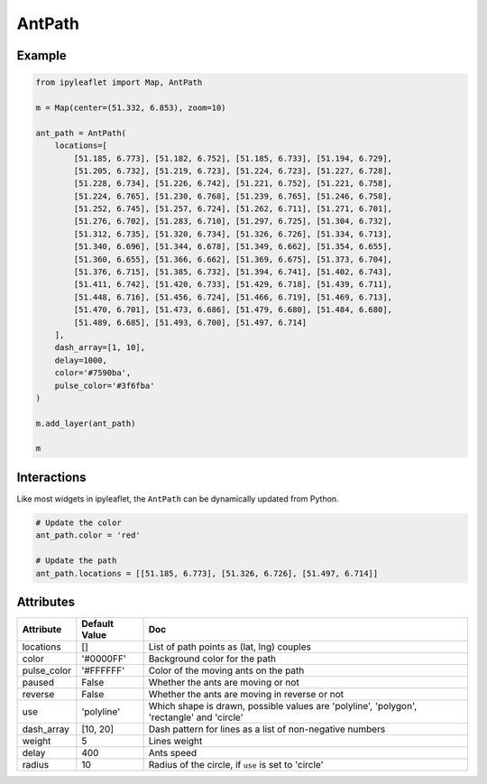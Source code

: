 .. raw:: html
    :file: embed_widgets/antpath.html

AntPath
=======

Example
-------

.. code::

    from ipyleaflet import Map, AntPath

    m = Map(center=(51.332, 6.853), zoom=10)

    ant_path = AntPath(
        locations=[
            [51.185, 6.773], [51.182, 6.752], [51.185, 6.733], [51.194, 6.729],
            [51.205, 6.732], [51.219, 6.723], [51.224, 6.723], [51.227, 6.728],
            [51.228, 6.734], [51.226, 6.742], [51.221, 6.752], [51.221, 6.758],
            [51.224, 6.765], [51.230, 6.768], [51.239, 6.765], [51.246, 6.758],
            [51.252, 6.745], [51.257, 6.724], [51.262, 6.711], [51.271, 6.701],
            [51.276, 6.702], [51.283, 6.710], [51.297, 6.725], [51.304, 6.732],
            [51.312, 6.735], [51.320, 6.734], [51.326, 6.726], [51.334, 6.713],
            [51.340, 6.696], [51.344, 6.678], [51.349, 6.662], [51.354, 6.655],
            [51.360, 6.655], [51.366, 6.662], [51.369, 6.675], [51.373, 6.704],
            [51.376, 6.715], [51.385, 6.732], [51.394, 6.741], [51.402, 6.743],
            [51.411, 6.742], [51.420, 6.733], [51.429, 6.718], [51.439, 6.711],
            [51.448, 6.716], [51.456, 6.724], [51.466, 6.719], [51.469, 6.713],
            [51.470, 6.701], [51.473, 6.686], [51.479, 6.680], [51.484, 6.680],
            [51.489, 6.685], [51.493, 6.700], [51.497, 6.714]
        ],
        dash_array=[1, 10],
        delay=1000,
        color='#7590ba',
        pulse_color='#3f6fba'
    )

    m.add_layer(ant_path)

    m

.. raw:: html

    <script type="application/vnd.jupyter.widget-view+json">
    {
        "version_major": 2,
        "version_minor": 0,
        "model_id": "a8ffc13273c24f8b8a8e95569618a1a5"
    }
    </script>


Interactions
------------

Like most widgets in ipyleaflet, the ``AntPath`` can be dynamically updated from Python.

.. code::

    # Update the color
    ant_path.color = 'red'

    # Update the path
    ant_path.locations = [[51.185, 6.773], [51.326, 6.726], [51.497, 6.714]]


Attributes
----------

=====================    =====================   ===
Attribute                Default Value           Doc
=====================    =====================   ===
locations                []                      List of path points as (lat, lng) couples
color                    '#0000FF'               Background color for the path
pulse_color              '#FFFFFF'               Color of the moving ants on the path
paused                   False                   Whether the ants are moving or not
reverse                  False                   Whether the ants are moving in reverse or not
use                      'polyline'              Which shape is drawn, possible values are 'polyline', 'polygon', 'rectangle' and 'circle'
dash_array               [10, 20]                Dash pattern for lines as a list of non-negative numbers
weight                   5                       Lines weight
delay                    400                     Ants speed
radius                   10                      Radius of the circle, if ``use`` is set to 'circle'
=====================    =====================   ===
